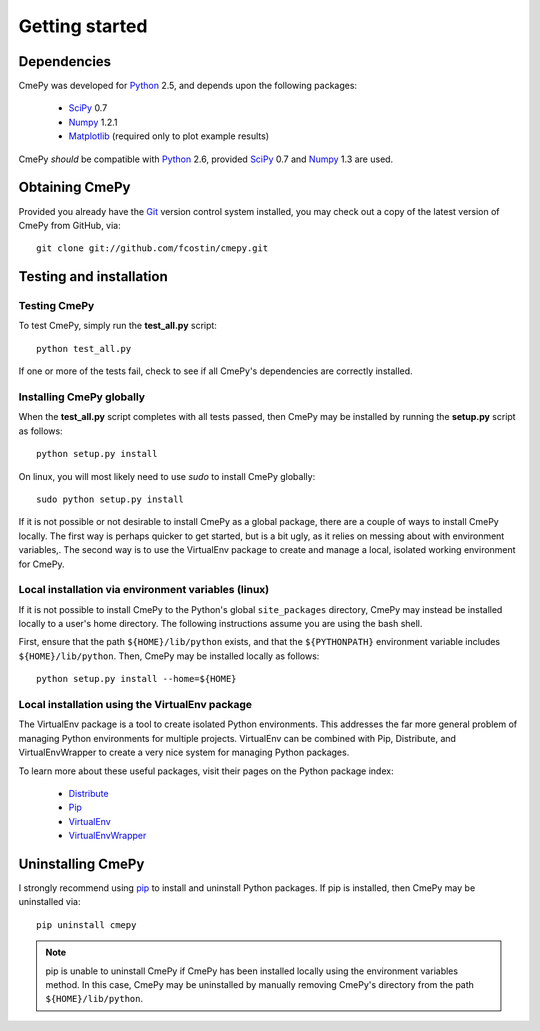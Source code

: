 ===============
Getting started
===============

Dependencies
~~~~~~~~~~~~
CmePy was developed for Python_ 2.5, and depends upon the following packages:

 *   SciPy_ 0.7
 *   Numpy_ 1.2.1
 *   Matplotlib_ (required only to plot example results)

CmePy *should* be compatible with Python_ 2.6, provided SciPy_ 0.7 and
Numpy_ 1.3 are used.

Obtaining CmePy
~~~~~~~~~~~~~~~
Provided you already have the Git_ version control system installed, you may
check out a copy of the latest version of CmePy from GitHub, via::

	git clone git://github.com/fcostin/cmepy.git

Testing and installation
~~~~~~~~~~~~~~~~~~~~~~~~
Testing CmePy
-------------
To test CmePy, simply run the **test_all.py** script::

    python test_all.py

If one or more of the tests fail, check to see if all CmePy's
dependencies are correctly installed.

Installing CmePy globally
-------------------------
When the **test_all.py** script completes with all tests passed,
then CmePy may be installed by running the **setup.py** script as
follows::

    python setup.py install

On linux, you will most likely need to use *sudo* to install CmePy globally::

    sudo python setup.py install

If it is not possible or not desirable to install CmePy as a global package,
there are a couple of ways to install CmePy locally. The first way is perhaps
quicker to get started, but is a bit ugly, as it relies on messing about
with environment variables,. The second way is to use the VirtualEnv
package to create and manage a local, isolated working environment for CmePy.

Local installation via environment variables (linux)
----------------------------------------------------
If it is not possible to install CmePy to the Python's global
``site_packages`` directory, CmePy may instead be installed locally to a user's
home directory. The following instructions assume you are using the bash shell.

First, ensure that the path ``${HOME}/lib/python`` exists,
and that the ``${PYTHONPATH}`` environment variable includes
``${HOME}/lib/python``. Then, CmePy may be installed locally as follows::

    python setup.py install --home=${HOME}

Local installation using the VirtualEnv package
-----------------------------------------------
The VirtualEnv package is a tool to create isolated Python environments.
This addresses the far more general problem of managing Python environments
for multiple projects. VirtualEnv can be combined with Pip, Distribute,
and VirtualEnvWrapper to create a very nice system for managing
Python packages.

To learn more about these useful packages, visit their pages on the Python
package index:

 * `Distribute <http://pypi.python.org/pypi/distribute>`_
 * `Pip <http://pypi.python.org/pypi/pip>`_
 * `VirtualEnv <http://pypi.python.org/pypi/virtualenv>`_
 * `VirtualEnvWrapper <http://pypi.python.org/pypi/virtualenvwrapper>`_

Uninstalling CmePy
~~~~~~~~~~~~~~~~~~
I strongly recommend using
`pip <http://pypi.python.org/pypi/pip>`_ to install and uninstall
Python packages. If pip is installed, then CmePy may be uninstalled via::

    pip uninstall cmepy

.. Note::
   
   pip is unable to uninstall CmePy if CmePy has been installed locally using
   the environment variables method. In this case, CmePy may be uninstalled
   by manually removing CmePy's directory from the path ``${HOME}/lib/python``.

.. _Python: http://www.python.org/
.. _SciPy: http://www.scipy.org/
.. _Numpy: http://numpy.scipy.org/
.. _Matplotlib: http://matplotlib.sourceforge.net/
.. _Git: http://git-scm.com/
